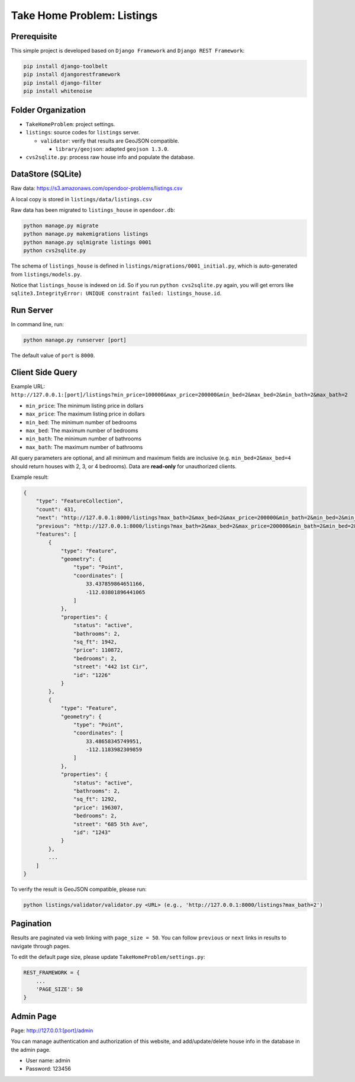 Take Home Problem: Listings
====================================

Prerequisite
------------------------------------
This simple project is developed based on ``Django Framework``
and ``Django REST Framework``:

.. code-block:: bash

    pip install django-toolbelt
    pip install djangorestframework
    pip install django-filter
    pip install whitenoise

Folder Organization
------------------------------------
* ``TakeHomeProblem``: project settings.
* ``listings``: source codes for ``listings`` server.

  * ``validator``: verify that results are GeoJSON compatible.

    *  ``library/geojson``: adapted ``geojson 1.3.0``.
* ``cvs2sqlite.py``: process raw house info and populate the database.

DataStore (SQLite)
------------------------------------
Raw data: https://s3.amazonaws.com/opendoor-problems/listings.csv

A local copy is stored in ``listings/data/listings.csv``

Raw data has been migrated to ``listings_house`` in ``opendoor.db``:

.. code-block:: bash

    python manage.py migrate
    python manage.py makemigrations listings
    python manage.py sqlmigrate listings 0001
    python cvs2sqlite.py

The schema of ``listings_house`` is defined in ``listings/migrations/0001_initial.py``,
which is auto-generated from ``listings/models.py``.

Notice that ``listings_house`` is indexed on ``id``. So if you run ``python cvs2sqlite.py``
again, you will get errors like ``sqlite3.IntegrityError: UNIQUE constraint failed: listings_house.id``.

Run Server
------------------------------------
In command line, run:

.. code-block:: bash

    python manage.py runserver [port]

The default value of ``port`` is ``8000``.

Client Side Query
------------------------------------
Example URL: ``http://127.0.0.1:[port]/listings?min_price=100000&max_price=200000&min_bed=2&max_bed=2&min_bath=2&max_bath=2``

* ``min_price``: The minimum listing price in dollars
* ``max_price``: The maximum listing price in dollars
* ``min_bed``: The minimum number of bedrooms
* ``max_bed``: The maximum number of bedrooms
* ``min_bath``: The minimum number of bathrooms
* ``max_bath``: The maximum number of bathrooms

All query parameters are optional, and all minimum and maximum fields are
inclusive (e.g. ``min_bed=2&max_bed=4`` should return houses with 2, 3, or 4 bedrooms).
Data are **read-only** for unauthorized clients.

Example result:

.. code-block:: python

    {
        "type": "FeatureCollection",
        "count": 431,
        "next": "http://127.0.0.1:8000/listings?max_bath=2&max_bed=2&max_price=200000&min_bath=2&min_bed=2&min_price=100000&page=3",
        "previous": "http://127.0.0.1:8000/listings?max_bath=2&max_bed=2&max_price=200000&min_bath=2&min_bed=2&min_price=100000",
        "features": [
            {
                "type": "Feature",
                "geometry": {
                    "type": "Point",
                    "coordinates": [
                        33.437859864651166,
                        -112.03801896441065
                    ]
                },
                "properties": {
                    "status": "active",
                    "bathrooms": 2,
                    "sq_ft": 1942,
                    "price": 110872,
                    "bedrooms": 2,
                    "street": "442 1st Cir",
                    "id": "1226"
                }
            },
            {
                "type": "Feature",
                "geometry": {
                    "type": "Point",
                    "coordinates": [
                        33.48658345749951,
                        -112.1183982309859
                    ]
                },
                "properties": {
                    "status": "active",
                    "bathrooms": 2,
                    "sq_ft": 1292,
                    "price": 196307,
                    "bedrooms": 2,
                    "street": "685 5th Ave",
                    "id": "1243"
                }
            },
            ...
        ]
    }

To verify the result is GeoJSON compatible, please run:

.. code-block:: bash

    python listings/validator/validator.py <URL> (e.g., 'http://127.0.0.1:8000/listings?max_bath=2')

Pagination
------------------------------------
Results are paginated via web linking with ``page_size = 50``. You can follow
``previous`` or ``next`` links in results to navigate through pages.

To edit the default page size, please update ``TakeHomeProblem/settings.py``:

.. code-block:: python

    REST_FRAMEWORK = {
        ...
        'PAGE_SIZE': 50
    }

Admin Page
------------------------------------
Page: http://127.0.0.1:[port]/admin

You can manage authentication and authorization of this website,
and add/update/delete house info in the database in the admin page.

* User name: admin
* Password: 123456
